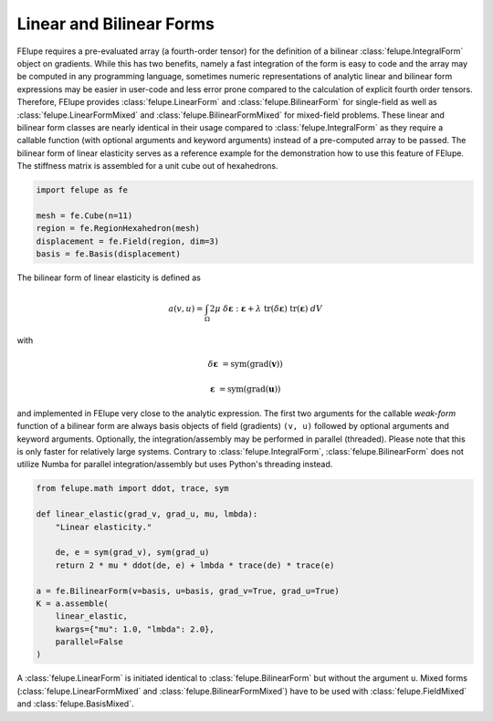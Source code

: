 Linear and Bilinear Forms
~~~~~~~~~~~~~~~~~~~~~~~~~

FElupe requires a pre-evaluated array (a fourth-order tensor) for the definition of a bilinear :class:`felupe.IntegralForm` object on gradients. While this has two benefits, namely a fast integration of the form is easy to code and the array may be computed in any programming language, sometimes numeric representations of analytic linear and bilinear form expressions may be easier in user-code and less error prone compared to the calculation of explicit fourth order tensors. Therefore, FElupe provides :class:`felupe.LinearForm` and :class:`felupe.BilinearForm` for single-field as well as :class:`felupe.LinearFormMixed` and :class:`felupe.BilinearFormMixed` for mixed-field problems. These linear and bilinear form classes are nearly identical in their usage compared to :class:`felupe.IntegralForm` as they require a callable function (with optional arguments and keyword arguments) instead of a pre-computed array to be passed. The bilinear form of linear elasticity serves as a reference example for the demonstration how to use this feature of FElupe. The stiffness matrix is assembled for a unit cube out of hexahedrons.

..  code-block:: python

    import felupe as fe
    
    mesh = fe.Cube(n=11)
    region = fe.RegionHexahedron(mesh)
    displacement = fe.Field(region, dim=3)
    basis = fe.Basis(displacement)

The bilinear form of linear elasticity is defined as

..  math::
    
    a(v, u) = \int_\Omega 2 \mu \ \delta\boldsymbol{\varepsilon} : \boldsymbol{\varepsilon} + \lambda \ \text{tr}(\delta\boldsymbol{\varepsilon}) \ \text{tr}(\boldsymbol{\varepsilon}) \ dV

with

..  math::

    \delta\boldsymbol{\varepsilon} &= \text{sym}(\text{grad}(\boldsymbol{v}))
    
    \boldsymbol{\varepsilon} &= \text{sym}(\text{grad}(\boldsymbol{u})) 
    
and implemented in FElupe very close to the analytic expression. The first two arguments for the callable *weak-form* function of a bilinear form are always basis objects of field (gradients) ``(v, u)`` followed by optional arguments and keyword arguments. Optionally, the integration/assembly may be performed in parallel (threaded). Please note that this is only faster for relatively large systems. Contrary to :class:`felupe.IntegralForm`, :class:`felupe.BilinearForm` does not utilize Numba for parallel integration/assembly but uses Python's threading instead.

..  code-block:: python

    from felupe.math import ddot, trace, sym
    
    def linear_elastic(grad_v, grad_u, mu, lmbda):
        "Linear elasticity."
        
        de, e = sym(grad_v), sym(grad_u)
        return 2 * mu * ddot(de, e) + lmbda * trace(de) * trace(e)
    
    a = fe.BilinearForm(v=basis, u=basis, grad_v=True, grad_u=True)
    K = a.assemble(
        linear_elastic, 
        kwargs={"mu": 1.0, "lmbda": 2.0}, 
        parallel=False
    )

A :class:`felupe.LinearForm` is initiated identical to :class:`felupe.BilinearForm` but without the argument ``u``. Mixed forms (:class:`felupe.LinearFormMixed` and :class:`felupe.BilinearFormMixed`) have to be used with :class:`felupe.FieldMixed` and :class:`felupe.BasisMixed`.